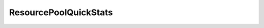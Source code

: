 
================================================================================
ResourcePoolQuickStats
================================================================================


.. describe:: Property of
    
    :py:class:`~pyvisdk.do.resource_pool_summary.ResourcePoolSummary`
    
.. describe:: Since
    
    vSphere API 4.0
    
.. describe:: Extends
    
    :py:class:`~pyvisdk.mo.dynamic_data.DynamicData`
    
.. class:: pyvisdk.do.resource_pool_quick_stats.ResourcePoolQuickStats
    
    .. py:attribute:: balloonedMemory
    
        The size of the balloon driver in a virtual machine, in MB. The host will inflate the balloon driver to reclaim physical memory from a virtual machine. This is a sign that there is memory pressure on the host.
        
    
    .. py:attribute:: compressedMemory
    
        The amount of compressed memory currently consumed by VM, in KB.
        
    
    .. py:attribute:: consumedOverheadMemory
    
        The amount of overhead memory, in MB, currently being consumed to run a VM. This value is limited by the overhead memory reservation for a VM, stored in overheadMemory.
        
    
    .. py:attribute:: distributedCpuEntitlement
    
        This is the amount of CPU resource, in MHz, that this VM is entitled to, as calculated by DRS. Valid only for a VM managed by DRS.
        
    
    .. py:attribute:: distributedMemoryEntitlement
    
        This is the amount of memory, in MB, that this VM is entitled to, as calculated by DRS. Valid only for a VM managed by DRS.
        
    
    .. py:attribute:: guestMemoryUsage
    
        Guest memory utilization statistics, in MB. This is also known as active guest memory. The number can be between 0 and the configured memory size of a virtual machine.
        
    
    .. py:attribute:: hostMemoryUsage
    
        Host memory utilization statistics, in MB. This is also known as consummed host memory. This is between 0 and the configured resource limit. Valid while a virtual machine is running. This includes the overhead memory of a virtual machine.
        
    
    .. py:attribute:: overallCpuDemand
    
        Basic CPU performance statistics, in MHz.
        
    
    .. py:attribute:: overallCpuUsage
    
        Basic CPU performance statistics, in MHz.
        
    
    .. py:attribute:: overheadMemory
    
        The amount of memory resource (in MB) that will be used by a virtual machine above its guest memory requirements. This value is set if and only if a virtual machine is registered on a host that supports memory resource allocation features. For powered off VMs, this is the minimum overhead required to power on the VM on the registered host. For powered on VMs, this is the current overhead reservation, a value which is almost always larger than the minimum overhead, and which grows with time.See QueryMemoryOverheadEx
        
    
    .. py:attribute:: privateMemory
    
        The portion of memory, in MB, that is granted to a virtual machine from non-shared host memory.
        
    
    .. py:attribute:: sharedMemory
    
        The portion of memory, in MB, that is granted to a virtual machine from host memory that is shared between VMs.
        
    
    .. py:attribute:: staticCpuEntitlement
    
        The static CPU resource entitlement for a virtual machine. This value is calculated based on this virtual machine's resource reservations, shares and limit, and doesn't take into account current usage. This is the worst case CPU allocation for this virtual machine, that is, the amount of CPU resource this virtual machine would receive if all virtual machines running in the cluster went to maximum consumption. Units are MHz.
        
    
    .. py:attribute:: staticMemoryEntitlement
    
        The static memory resource entitlement for a virtual machine. This value is calculated based on this virtual machine's resource reservations, shares and limit, and doesn't take into account current usage. This is the worst case memory allocation for this virtual machine, that is, the amount of memory this virtual machine would receive if all virtual machines running in the cluster went to maximum consumption. Units are MB.
        
    
    .. py:attribute:: swappedMemory
    
        The portion of memory, in MB, that is granted to a virtual machine from the host's swap space. This is a sign that there is memory pressure on the host.
        
    